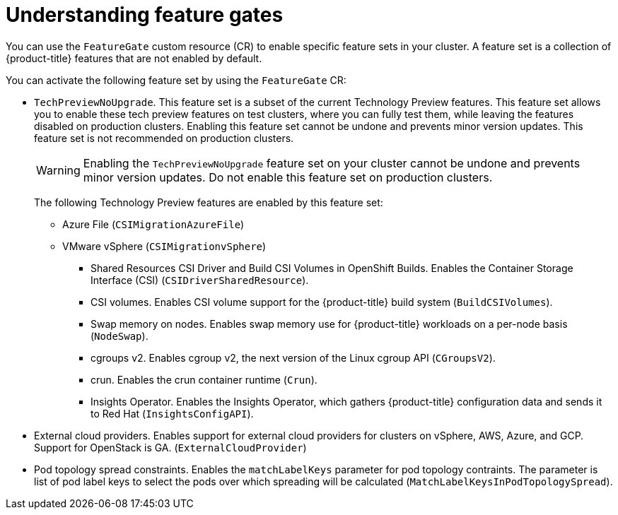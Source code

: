 // Module included in the following assemblies:
//
// nodes/clusters/nodes-cluster-enabling-features.adoc

:_content-type: CONCEPT
[id="nodes-cluster-enabling-features-about_{context}"]
= Understanding feature gates

You can use the `FeatureGate` custom resource (CR) to enable specific feature sets in your cluster. A feature set is a collection of {product-title} features that are not enabled by default.

You can activate the following feature set by using the `FeatureGate` CR:

* `TechPreviewNoUpgrade`. This feature set is a subset of the current Technology Preview features. This feature set allows you to enable these tech preview features on test clusters, where you can fully test them, while leaving the features disabled on production clusters. Enabling this feature set cannot be undone and prevents minor version updates. This feature set is not recommended on production clusters.
+
[WARNING]
====
Enabling the `TechPreviewNoUpgrade` feature set on your cluster cannot be undone and prevents minor version updates. Do not enable this feature set on production clusters.
====
+
The following Technology Preview features are enabled by this feature set:
+
*** Azure File (`CSIMigrationAzureFile`)
*** VMware vSphere (`CSIMigrationvSphere`)
** Shared Resources CSI Driver and Build CSI Volumes in OpenShift Builds. Enables the Container Storage Interface (CSI) (`CSIDriverSharedResource`).
** CSI volumes. Enables CSI volume support for the {product-title} build system (`BuildCSIVolumes`).
** Swap memory on nodes. Enables swap memory use for {product-title} workloads on a per-node basis (`NodeSwap`).
** cgroups v2. Enables cgroup v2, the next version of the Linux cgroup API (`CGroupsV2`).
** crun. Enables the crun container runtime (`Crun`).
** Insights Operator. Enables the Insights Operator, which gathers {product-title} configuration data and sends it to Red Hat (`InsightsConfigAPI`).
* External cloud providers. Enables support for external cloud providers for clusters on vSphere, AWS, Azure, and GCP. Support for OpenStack is GA. (`ExternalCloudProvider`)
* Pod topology spread constraints. Enables the `matchLabelKeys` parameter for pod topology contraints. The parameter is list of pod label keys to select the pods over which spreading will be calculated (`MatchLabelKeysInPodTopologySpread`).

////
Do not document per Derek Carr: https://github.com/openshift/api/pull/370#issuecomment-510632939
|`CustomNoUpgrade` ^[2]^
|Allows the enabling or disabling of any feature. Turning on this feature set on is not supported, cannot be undone, and prevents upgrades.

[.small]
--
1.
2. If you use the `CustomNoUpgrade` feature set to disable a feature that appears in the web console, you might see that feature, but
no objects are listed. For example, if you disable builds, you can see the *Builds* tab in the web console, but there are no builds present. If you attempt to use commands associated with a disabled feature, such as `oc start-build`, {product-title} displays an error.

[NOTE]
====
If you disable a feature that any application in the cluster relies on, the application might not
function properly, depending upon the feature disabled and how the application uses that feature.
====
////
